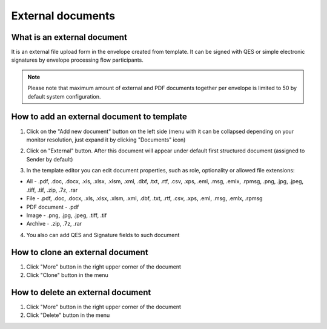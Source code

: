 ==================
External documents
==================

What is an external document
============================

It is an external file upload form in the envelope created from template. It can be signed with QES or simple electronic signatures by envelope processing flow participants.

.. note:: Please note that maximum amount of external and PDF documents together per envelope is limited to 50 by default system configuration.

How to add an external document to template
===========================================

1. Click on the "Add new document" button on the left side (menu with it can be collapsed depending on your monitor resolution, just expand it by clicking "Documents" icon)

.. image:: pic_externalDocument/newDocument.png
   :width: 600
   :align: center

2. Click on "External" button. After this document will appear under default first structured document (assigned to Sender by default)

.. image:: pic_externalDocument/external.png
   :width: 600
   :align: center

3. In the template editor you can edit document properties, such as role, optionality or allowed file extensions:

* All - .pdf, .doc, .docx, .xls, .xlsx, .xlsm, .xml, .dbf, .txt, .rtf, .csv, .xps, .eml, .msg, .emlx, .rpmsg, .png, .jpg, .jpeg, .tiff, .tif, .zip, .7z, .rar
* File - .pdf, .doc, .docx, .xls, .xlsx, .xlsm, .xml, .dbf, .txt, .rtf, .csv, .xps, .eml, .msg, .emlx, .rpmsg
* PDF document - .pdf
* Image - .png, .jpg, .jpeg, .tiff, .tif
* Archive - .zip, .7z, .rar

4. You also can add QES and Signature fields to such document

How to clone an external document
=================================

1. Click "More" button in the right upper corner of the document
2. Click "Clone" button in the menu

How to delete an external document
==================================

1. Click "More" button in the right upper corner of the document
2. Click "Delete" button in the menu